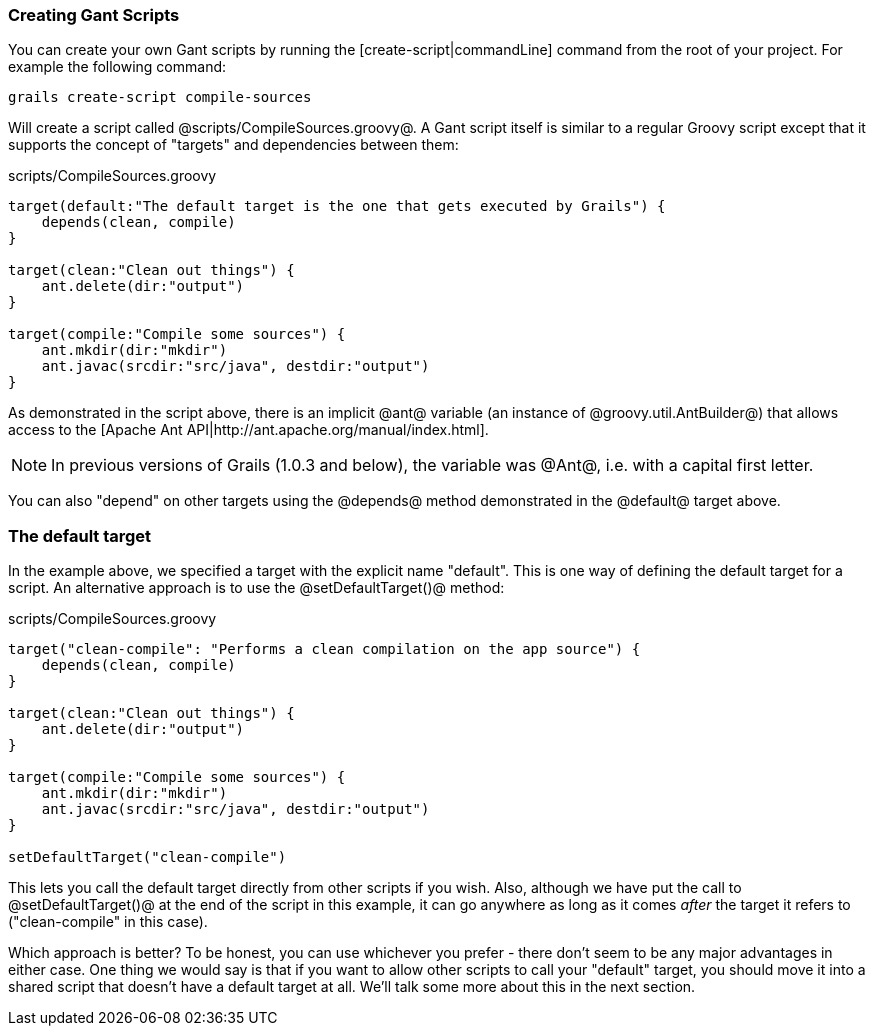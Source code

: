 === Creating Gant Scripts

You can create your own Gant scripts by running the [create-script|commandLine] command from the root of your project. For example the following command:

[source,groovy]
grails create-script compile-sources

Will create a script called @scripts/CompileSources.groovy@. A Gant script itself is similar to a regular Groovy script except that it supports the concept of "targets" and dependencies between them:

[source,groovy]
.scripts/CompileSources.groovy
----
target(default:"The default target is the one that gets executed by Grails") {
    depends(clean, compile)
}

target(clean:"Clean out things") {
    ant.delete(dir:"output")
}

target(compile:"Compile some sources") {
    ant.mkdir(dir:"mkdir")
    ant.javac(srcdir:"src/java", destdir:"output")
}
----

As demonstrated in the script above, there is an implicit @ant@ variable (an instance of @groovy.util.AntBuilder@) that allows access to the [Apache Ant API|http://ant.apache.org/manual/index.html].

NOTE: In previous versions of Grails (1.0.3 and below), the variable was @Ant@, i.e. with a capital first letter.

You can also "depend" on other targets using the @depends@ method demonstrated in the @default@ target above.

=== The default target

In the example above, we specified a target with the explicit name "default". This is one way of defining the default target for a script. An alternative approach is to use the @setDefaultTarget()@ method:

[source,groovy]
.scripts/CompileSources.groovy
----
target("clean-compile": "Performs a clean compilation on the app source") {
    depends(clean, compile)
}

target(clean:"Clean out things") {
    ant.delete(dir:"output")
}

target(compile:"Compile some sources") {
    ant.mkdir(dir:"mkdir")
    ant.javac(srcdir:"src/java", destdir:"output")
}

setDefaultTarget("clean-compile")
----

This lets you call the default target directly from other scripts if you wish. Also, although we have put the call to @setDefaultTarget()@ at the end of the script in this example, it can go anywhere as long as it comes _after_ the target it refers to ("clean-compile" in this case).

Which approach is better? To be honest, you can use whichever you prefer - there don't seem to be any major advantages in either case. One thing we would say is that if you want to allow other scripts to call your "default" target, you should move it into a shared script that doesn't have a default target at all. We'll talk some more about this in the next section.

